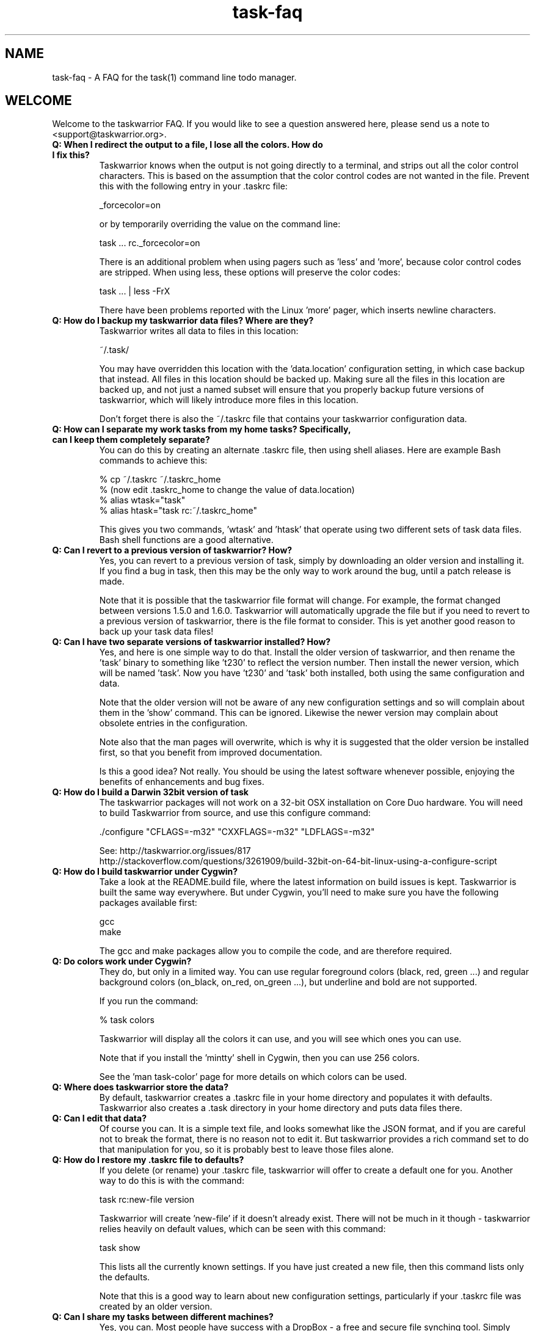 .TH task-faq 5 2014-01-15 "task 2.3.0" "User Manuals"

.SH NAME
task-faq \- A FAQ for the task(1) command line todo manager.

.SH WELCOME
Welcome to the taskwarrior FAQ.  If you would like to see a question answered
here, please send us a note to <support@taskwarrior.org>.

.TP
.B Q: When I redirect the output to a file, I lose all the colors.  How do I fix this?
Taskwarrior knows when the output is not going directly to a terminal, and
strips out all the color control characters.  This is based on the assumption
that the color control codes are not wanted in the file.  Prevent this with the
following entry in your .taskrc file:

    _forcecolor=on

or by temporarily overriding the value on the command line:

    task ... rc._forcecolor=on

There is an additional problem when using pagers such as 'less' and 'more', because
color control codes are stripped.  When using less, these options will preserve
the color codes:

    task ... | less -FrX

There have been problems reported with the Linux 'more' pager, which inserts
newline characters.

.TP
.B Q: How do I backup my taskwarrior data files?  Where are they?
Taskwarrior writes all data to files in this location:

    ~/.task/

You may have overridden this location with the 'data.location' configuration
setting, in which case backup that instead.  All files in this location should
be backed up.  Making sure all the files in this location are backed up, and not
just a named subset will ensure that you properly backup future versions of
taskwarrior, which will likely introduce more files in this location.

Don't forget there is also the ~/.taskrc file that contains your taskwarrior
configuration data.

.TP
.B Q: How can I separate my work tasks from my home tasks? Specifically, can I keep them completely separate?
You can do this by creating an alternate .taskrc file, then using shell
aliases. Here are example Bash commands to achieve this:

    % cp ~/.taskrc ~/.taskrc_home
    % (now edit .taskrc_home to change the value of data.location)
    % alias wtask="task"
    % alias htask="task rc:~/.taskrc_home"

This gives you two commands, 'wtask' and 'htask' that operate using two
different sets of task data files.  Bash shell functions are a good alternative.

.TP
.B Q: Can I revert to a previous version of taskwarrior? How?
Yes, you can revert to a previous version of task, simply by downloading an
older version and installing it. If you find a bug in task, then this may be the
only way to work around the bug, until a patch release is made.

Note that it is possible that the taskwarrior file format will change. For
example, the format changed between versions 1.5.0 and 1.6.0. Taskwarrior will
automatically upgrade the file but if you need to revert to a previous version
of taskwarrior, there is the file format to consider. This is yet another good
reason to back up your task data files!

.TP
.B Q: Can I have two separate versions of taskwarrior installed?  How?
Yes, and here is one simple way to do that.  Install the older version of
taskwarrior, and then rename the 'task' binary to something like 't230' to
reflect the version number.  Then install the newer version, which will be
named 'task'.  Now you have 't230' and 'task' both installed, both using the
same configuration and data.

Note that the older version will not be aware of any new configuration settings
and so will complain about them in the 'show' command.  This can be ignored.
Likewise the newer version may complain about obsolete entries in the
configuration.

Note also that the man pages will overwrite, which is why it is suggested that
the older version be installed first, so that you benefit from improved
documentation.

Is this a good idea?  Not really.  You should be using the latest software
whenever possible, enjoying the benefits of enhancements and bug fixes.

.TP
.B Q: How do I build a Darwin 32bit version of task
The taskwarrior packages will not work on a 32-bit OSX installation on Core
Duo hardware.  You will need to build Taskwarrior from source, and use this
configure command:

      ./configure "CFLAGS=-m32" "CXXFLAGS=-m32" "LDFLAGS=-m32"

See:  http://taskwarrior.org/issues/817
      http://stackoverflow.com/questions/3261909/build-32bit-on-64-bit-linux-using-a-configure-script

.TP
.B Q: How do I build taskwarrior under Cygwin?
Take a look at the README.build file, where the latest information on build
issues is kept.  Taskwarrior is built the same way everywhere. But under Cygwin,
you'll need to make sure you have the following packages available first:

    gcc
    make

The gcc and make packages allow you to compile the code, and are therefore
required.

.TP
.B Q: Do colors work under Cygwin?
They do, but only in a limited way. You can use regular foreground colors
(black, red, green ...) and regular background colors (on_black, on_red,
on_green ...), but underline and bold are not supported.

If you run the command:

    % task colors

Taskwarrior will display all the colors it can use, and you will see which ones
you can use.

Note that if you install the 'mintty' shell in Cygwin, then you can use 256
colors.

See the 'man task-color' page for more details on which colors can be used.

.TP
.B Q: Where does taskwarrior store the data?
By default, taskwarrior creates a .taskrc file in your home directory and
populates it with defaults.  Taskwarrior also creates a .task directory in your
home directory and puts data files there.

.TP
.B Q: Can I edit that data?
Of course you can.  It is a simple text file, and looks somewhat like the JSON
format, and if you are careful not to break the format, there is no reason not
to edit it.  But taskwarrior provides a rich command set to do that manipulation
for you, so it is probably best to leave those files alone.

.TP
.B Q: How do I restore my .taskrc file to defaults?
If you delete (or rename) your .taskrc file, taskwarrior will offer to create a
default one for you.  Another way to do this is with the command:

    task rc:new-file version

Taskwarrior will create 'new-file' if it doesn't already exist.  There will not
be much in it though - taskwarrior relies heavily on default values, which can
be seen with this command:

    task show

This lists all the currently known settings.  If you have just created a
new file, then this command lists only the defaults.

Note that this is a good way to learn about new configuration settings,
particularly if your .taskrc file was created by an older version.

.TP
.B Q: Can I share my tasks between different machines?
Yes, you can.  Most people have success with a DropBox - a free and secure file
synching tool.  Simply configure taskwarrior to store it's data in a dropbox
folder, by modifying the:

    data.location=...

configuration variable.  Check out DropBox at http://www.dropbox.com.

You might also want to share the same .taskrc file. You can do this by putting
an alias in the .bashrc file along the lines of

    alias task="task rc:/home/username/Dropbox/mysharedtaskrc"

.TP
.B Q: I don't want to use dropbox. Is there another way to synchronize my tasks?
Yes.  Get a Taskserver account, and sync tasks between all your machines and
devices.  See task-sync(5).

.TP
.B Q: The undo.data file gets very large - do I need it?
You need it if you want the undo capability.  But if it gets large, you can
certainly truncate it to save space, just be careful to delete lines from the
top of the file, up to and including a separator '---'.  The simplest way is to
simply delete the undo.data file.  Note that it does not slow down taskwarrior
in performance-sensitive areas, because it is typically not read until you want
to undo, or report total active time in the 'info' command.  Taskwarrior
generally only appends to the file.

It is not recommended that you delete the undo.data file, as it limits
functionality.

.TP
.B Q: How do I know whether my terminal supports 256 colors?
You will need to make sure your TERM environment variable is set to xterm-color,
otherwise the easiest way is to just try it!  With version 1.9 or later, you
simply run

    task color

and a full color palette is displayed.  If you see only 8 or 16 colors, perhaps
with those colors repeated, then your terminal does not support 256 colors.

See the task-color(5) man page for more details.

.TP
.B Q: How do I make use of all these colors?
Use one of our provided color themes, or create your own - after all, they are
just collections of color settings.

See the task-color(5) man page for an in-depth explanation of the color rules.

.TP
.B Q: How can I make taskwarrior put the command in the terminal window title?
Just set the following value in your .taskrc file:

    xterm.title=on

.TP
.B Q: Taskwarrior searches in a case-sensitive fashion - can I change that?
You can.  Just set the following value in your .taskrc file:

    search.case.sensitive=no

This will affect searching for keywords:

    task Document list

taskwarrior will perform a caseless search in the description and any
annotations for the keyword 'Document'.  It also affects description and
annotation substitutions:

    task 1 modify /teh/the/

The pattern on the left will now be a caseless search term.

.TP
.B Q: Why do the ID numbers change?
Taskwarrior does this to always show you the smallest numbers it can.  The idea
is that if your tasks are numbered 1 - 33, for example, those are easy to type
in.  If instead task kept a rolling sequence number, after a while your tasks
might be numbered 481 - 513, which makes it more likely to enter one
incorrectly, because there are more digits, and humans have difficulty with
longer numbers.

When you run a report (such as "list"), the numbers are assigned before display.
For example, you can do this:

    task list
    task 12 done
    task add Pay the rent
    task 31 delete

Those id numbers are then good until the next report is run.  This is because
taskwarrior performs a garbage-collect operation on the pending tasks file when
a report is run, which moves the deleted and completed tasks from the
pending.data file to the completed.data file.  This keeps the pending tasks file
small, and therefore keeps taskwarrior fast.  The completed data file is the one
that grows unbounded with use, but that one isn't accessed as much, so it
doesn't matter as much.  So in all, the ID number resequencing is about
efficiency.

.TP
.B Q: How do I list tasks that are either priority 'H' or 'M', but not 'L'?
Taskwarrior's filters are all by default combined with an implicit logical AND
operator, so if you were to try this:

    task priority:H priority:M list

There would be no results, because the priority could not simultaneously be 'H'
AND 'M'.  Instead, you have a choice.  You can do this:

    task '(priority:H or priority:M)' list

Note that the quotes are one way of escaping the ( ) characters that are
otherwise interpreted by the shell before taskwarrior sees them.  You can also
do this:

    task priority.not:L priority.any: list

This filter states that the priority must not be 'L', AND there must be a
priority assigned.  This filter then properly lists tasks that are 'H' or 'M',
because the two logical restrictions are not mutually exclusive as in the
original filter.

Some of you may be familiar with DeMorgan's laws of formal logic that relate
the AND and OR operators in terms of each other via negation, which can be used
to construct task filters.

.TP
.B Q: How do I delete an annotation?
Taskwarrior now has a 'denotate' command to remove annotations.  Here is an
example:

    task add Original task
    task 1 annotate foo
    task 1 annotate bar
    task 1 annotate foo bar

Now to delete the first annotation, use:

    task 1 denotate foo

This takes the fragment 'foo' and compares it to each of the annotations. In
this example, it will remove the first annotation, not the third, because it is
an exact match.  If there are no exact matches, it will remove the first
non-exact match:

    task 1 denotate ar

This will remove the second annotation - the first non-exact match.

.TP
.B Q: How do I show tasks completed on a certain day?
The day in question has to be boxed by a range, like this:

    task end.after:3/29/2013 end.before:3/30/2013 completed

Note that a single date, such as 3/29/2012 does not refer to a whole day, but
to a single point in time, 3/20/2012 0:00:00.

.TP
.B Q: How can I help?
There are lots of ways.  Here are some:

 - Provide feedback on what works, what does not
 - Tell us how task does or does not fit your workflow
 - Tell people about task
 - Report bugs when you see them
 - Contribute to our Wiki
 - Suggest features
 - Write unit tests
 - Write add-on scripts, and share them
 - Fix bugs

.SH "CREDITS & COPYRIGHTS"
Copyright (C) 2006 \- 2014 P. Beckingham, F. Hernandez.

Taskwarrior is distributed under the MIT license. See
http://www.opensource.org/licenses/mit-license.php for more information.

.SH SEE ALSO
.BR task(1),
.BR tasksh(1),
.BR taskrc(5),
.BR task-tutorial(5),
.BR task-color(5),
.BR task-sync(5)

For more information regarding task, the following may be referenced:

.TP
The official site at
<http://taskwarrior.org>

.TP
The official code repository at
<git://tasktools.org/task.git/>

.TP
You can contact the project by writing an email to
<support@taskwarrior.org>

.SH REPORTING BUGS
.TP
Bugs in taskwarrior may be reported to the issue-tracker at
<http://taskwarrior.org>

